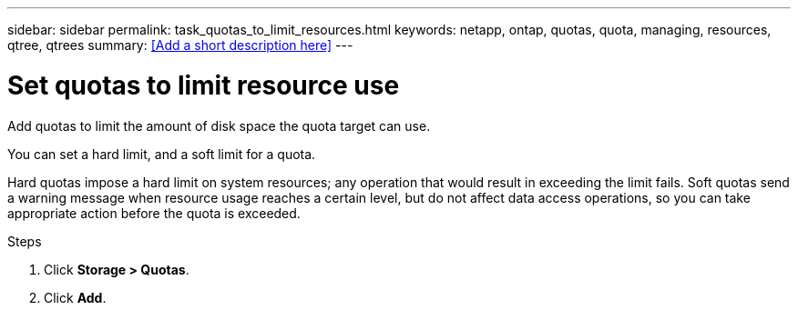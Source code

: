 ---
sidebar: sidebar
permalink: task_quotas_to_limit_resources.html
keywords: netapp, ontap, quotas, quota, managing, resources, qtree, qtrees
summary: <<Add a short description here>>
---

= Set quotas to limit resource use
:toc: macro
:toclevels: 1
:hardbreaks:
:nofooter:
:icons: font
:linkattrs:
:imagesdir: ./media/

[.lead]
Add quotas to limit the amount of disk space the quota target can use.

You can set a hard limit, and a soft limit for a quota.

Hard quotas impose a hard limit on system resources; any operation that would result in exceeding the limit fails. Soft quotas send a warning message when resource usage reaches a certain level, but do not affect data access operations, so you can take appropriate action before the quota is exceeded.

.Steps

. Click *Storage > Quotas*.
. Click *Add*.
